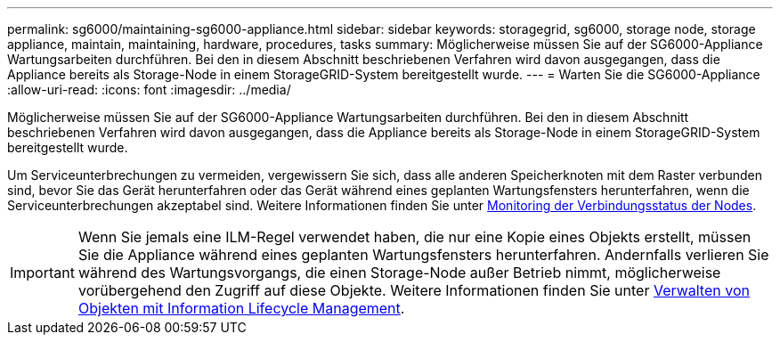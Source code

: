 ---
permalink: sg6000/maintaining-sg6000-appliance.html 
sidebar: sidebar 
keywords: storagegrid, sg6000, storage node, storage appliance, maintain, maintaining, hardware, procedures, tasks 
summary: Möglicherweise müssen Sie auf der SG6000-Appliance Wartungsarbeiten durchführen. Bei den in diesem Abschnitt beschriebenen Verfahren wird davon ausgegangen, dass die Appliance bereits als Storage-Node in einem StorageGRID-System bereitgestellt wurde. 
---
= Warten Sie die SG6000-Appliance
:allow-uri-read: 
:icons: font
:imagesdir: ../media/


[role="lead"]
Möglicherweise müssen Sie auf der SG6000-Appliance Wartungsarbeiten durchführen. Bei den in diesem Abschnitt beschriebenen Verfahren wird davon ausgegangen, dass die Appliance bereits als Storage-Node in einem StorageGRID-System bereitgestellt wurde.

Um Serviceunterbrechungen zu vermeiden, vergewissern Sie sich, dass alle anderen Speicherknoten mit dem Raster verbunden sind, bevor Sie das Gerät herunterfahren oder das Gerät während eines geplanten Wartungsfensters herunterfahren, wenn die Serviceunterbrechungen akzeptabel sind. Weitere Informationen finden Sie unter xref:../monitor/monitoring-node-connection-states.adoc[Monitoring der Verbindungsstatus der Nodes].


IMPORTANT: Wenn Sie jemals eine ILM-Regel verwendet haben, die nur eine Kopie eines Objekts erstellt, müssen Sie die Appliance während eines geplanten Wartungsfensters herunterfahren. Andernfalls verlieren Sie während des Wartungsvorgangs, die einen Storage-Node außer Betrieb nimmt, möglicherweise vorübergehend den Zugriff auf diese Objekte. Weitere Informationen finden Sie unter xref:../ilm/index.adoc[Verwalten von Objekten mit Information Lifecycle Management].
